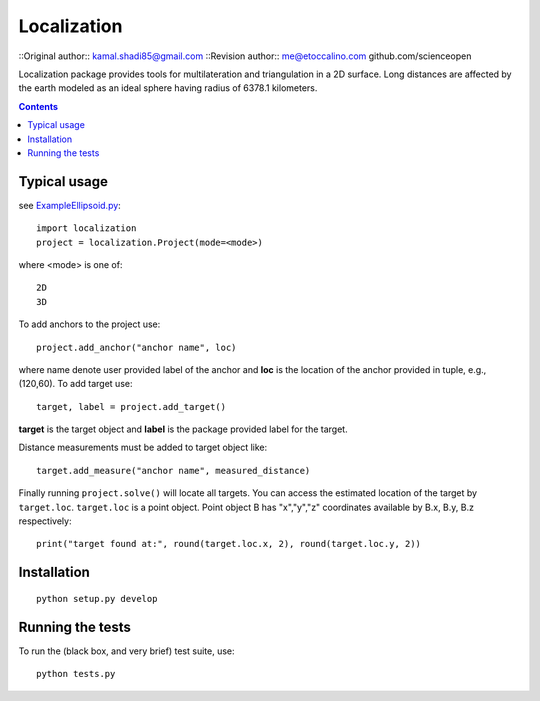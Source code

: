 ﻿============
Localization
============

::Original author:: kamal.shadi85@gmail.com
::Revision author:: me@etoccalino.com   github.com/scienceopen

Localization package provides tools for multilateration and triangulation in a 2D surface.
Long distances are affected by the earth modeled as an ideal sphere having radius of 6378.1 kilometers.

.. contents::


Typical usage
=============
see `ExampleEllipsoid.py <ExampleEllipsoid.py>`_::

  import localization
  project = localization.Project(mode=<mode>)

where <mode> is one of::

    2D
    3D

To add anchors to the project use::

  project.add_anchor("anchor name", loc)

where name denote user provided label of the anchor and **loc** is the location of the anchor provided in tuple, e.g., (120,60).
To add target use::

  target, label = project.add_target()

**target** is the target object and **label** is the package provided label for the target.

Distance measurements must be added to target object like::

  target.add_measure("anchor name", measured_distance)

Finally running ``project.solve()`` will locate all targets. You can access the estimated location of the target by ``target.loc``.
``target.loc`` is a point object. Point object B has "x","y","z" coordinates available by B.x, B.y, B.z respectively::

  print("target found at:", round(target.loc.x, 2), round(target.loc.y, 2))


Installation
============
::

    python setup.py develop


Running the tests
=================

To run the (black box, and very brief) test suite, use::

  python tests.py
